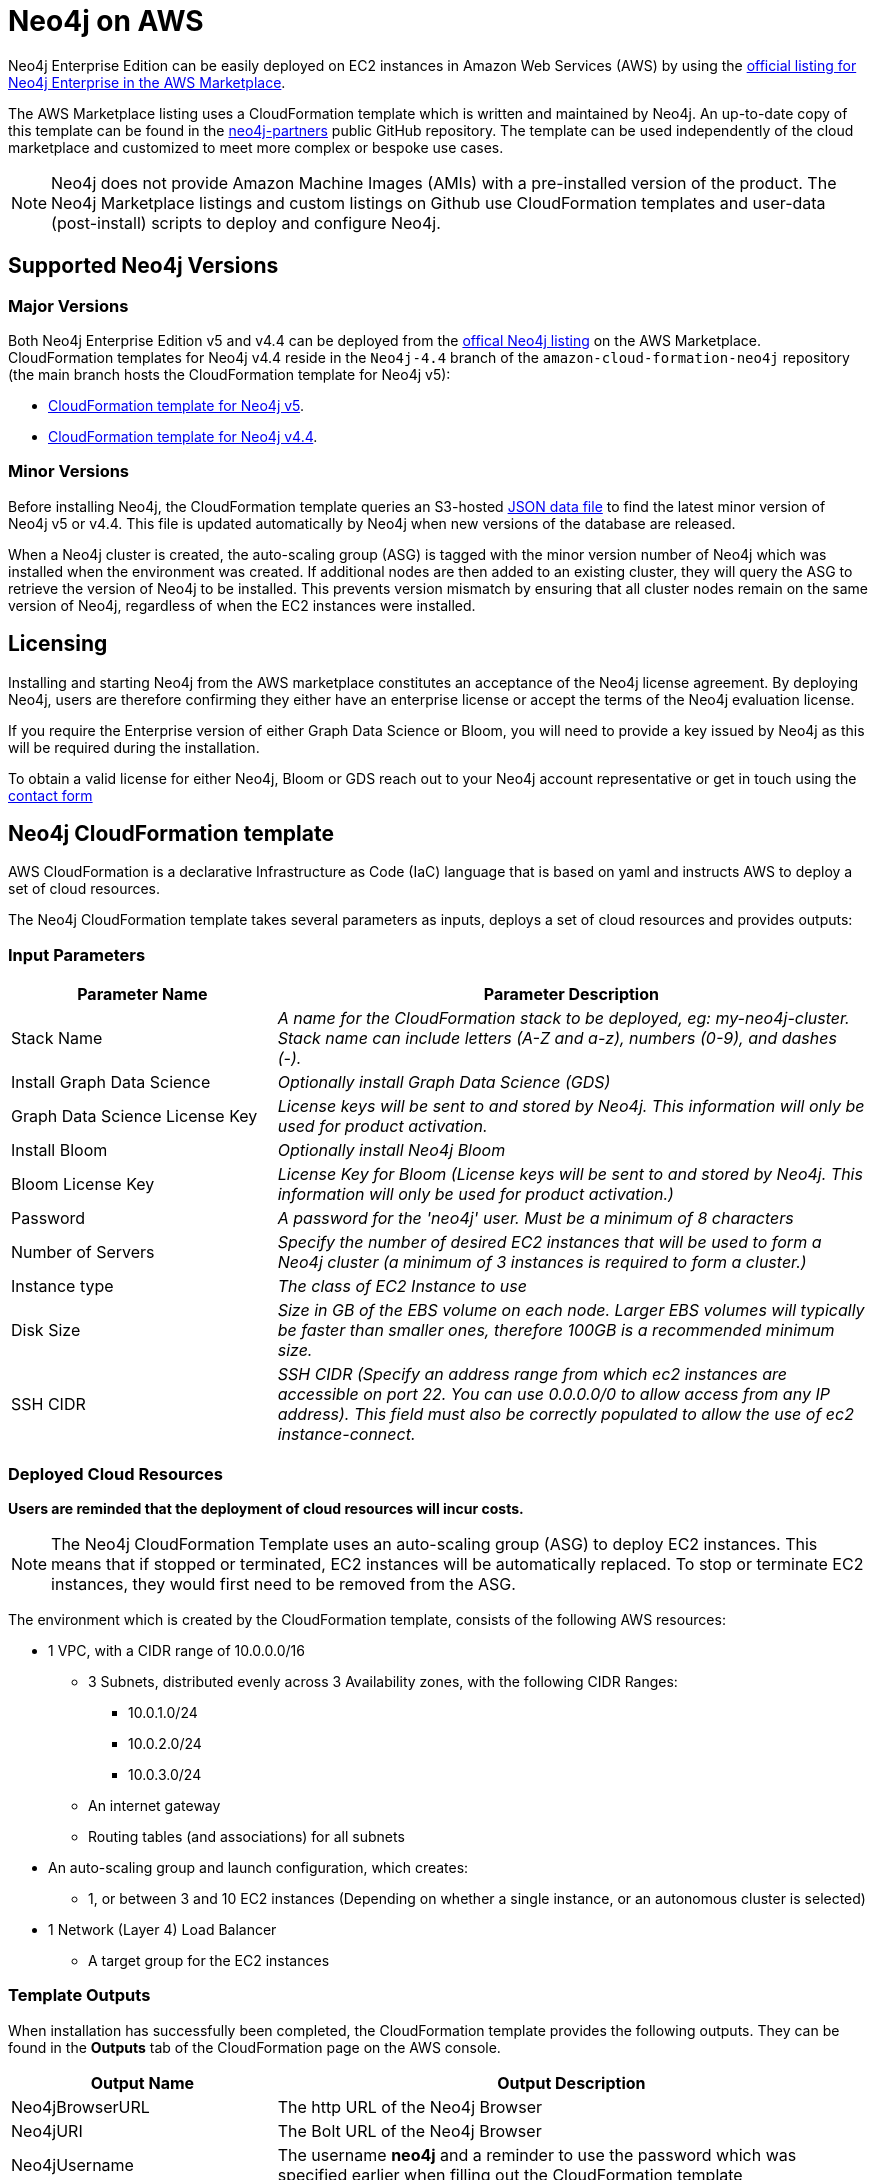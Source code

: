 :description: Deploy Neo4j on Amazon Web Services (AWS) directly from the AWS Marketplace or by using the Neo4j CloudFormation templates hosted on GitHub.
[role=enterprise-edition]
[[aws]]
= Neo4j on AWS

Neo4j Enterprise Edition can be easily deployed on EC2 instances in Amazon Web Services (AWS) by using the link:https://aws.amazon.com/marketplace/pp/prodview-akmzjikgawgn4?sr=0-1&ref_=beagle&applicationId=AWSMPContessa[official listing for Neo4j Enterprise in the AWS Marketplace].

The AWS Marketplace listing uses a CloudFormation template which is written and maintained by Neo4j. An up-to-date copy of this template can be found in the link:https://github.com/neo4j-partners/amazon-cloud-formation-neo4j/tree/main/marketplace[neo4j-partners] public GitHub repository. The template can be used independently of the cloud marketplace and customized to meet more complex or bespoke use cases.

[NOTE]
====
Neo4j does not provide Amazon Machine Images (AMIs) with a pre-installed version of the product. The Neo4j Marketplace listings and custom listings on Github use CloudFormation templates and user-data (post-install) scripts to deploy and configure Neo4j.
====

== Supported Neo4j Versions

=== Major Versions
Both Neo4j Enterprise Edition v5 and v4.4 can be deployed from the link:https://aws.amazon.com/marketplace/seller-profile?id=23ec694a-d2af-4641-b4d3-b7201ab2f5f9[offical Neo4j listing] on the AWS Marketplace.  CloudFormation templates for Neo4j v4.4 reside in the ```Neo4j-4.4``` branch of the ```amazon-cloud-formation-neo4j```  repository (the main branch hosts the CloudFormation template for Neo4j v5):

* link:https://github.com/neo4j-partners/amazon-cloud-formation-neo4j/tree/main/marketplace[CloudFormation template for Neo4j v5]. 
* link:https://github.com/neo4j-partners/amazon-cloud-formation-neo4j/tree/Neo4j-4.4/marketplace[CloudFormation template for Neo4j v4.4].

=== Minor Versions
Before installing Neo4j, the CloudFormation template queries an S3-hosted link:http://versions.neo4j-templates.com[JSON data file] to find the latest minor version of Neo4j v5 or v4.4.  This file is updated automatically by Neo4j when new versions of the database are released.

When a Neo4j cluster is created, the auto-scaling group (ASG) is tagged with the minor version number of Neo4j which was installed when the environment was created.  If additional nodes are then added to an existing cluster, they will query the ASG to retrieve the version of Neo4j to be installed.  This prevents version mismatch by ensuring that all cluster nodes remain on the same version of Neo4j, regardless of when the EC2 instances were installed.

== Licensing

Installing and starting Neo4j from the AWS marketplace constitutes an acceptance of the Neo4j license agreement.  By deploying Neo4j, users are therefore confirming they either have an enterprise license or accept the terms of the Neo4j evaluation license.

If you require the Enterprise version of either Graph Data Science or Bloom, you will need to provide a key issued by Neo4j as this will be required during the installation.

To obtain a valid license for either Neo4j, Bloom or GDS reach out to your Neo4j account representative or get in touch using the link:https://neo4j.com/contact-us/[contact form]

== Neo4j CloudFormation template

AWS CloudFormation is a declarative Infrastructure as Code (IaC) language that is based on yaml and instructs AWS to deploy a set of cloud resources.

The Neo4j CloudFormation template takes several parameters as inputs, deploys a set of cloud resources and provides outputs:

=== Input Parameters

[cols="<31,69",frame="topbot",options="header"]
|===

^s| Parameter Name
^s| Parameter Description

| Stack Name
| _A name for the CloudFormation stack to be deployed, eg: my-neo4j-cluster. Stack name can include letters (A-Z and a-z), numbers (0-9), and dashes (-)._

| Install Graph Data Science
| _Optionally install Graph Data Science (GDS)_

| Graph Data Science License Key
| _License keys will be sent to and stored by Neo4j. This information will only be used for product activation._

| Install Bloom
| _Optionally install Neo4j Bloom_

| Bloom License Key
| _License Key for Bloom (License keys will be sent to and stored by Neo4j. This information will only be used for product activation.)_

| Password
| _A password for the 'neo4j' user.  Must be a minimum of 8 characters_

| Number of Servers
| _Specify the number of desired EC2 instances that will be used to form a Neo4j cluster (a minimum of 3 instances is required to form a cluster.)_  

| Instance type
| _The class of EC2 Instance to use_

| Disk Size
| _Size in GB of the EBS volume on each node.  Larger EBS volumes will typically be faster than smaller ones, therefore 100GB is a recommended minimum size._

| SSH CIDR
| _SSH CIDR (Specify an address range from which ec2 instances are accessible on port 22. You can use 0.0.0.0/0 to allow access from any IP address). This field must also be correctly populated to allow the use of ec2 instance-connect._

|===

=== Deployed Cloud Resources

*Users are reminded that the deployment of cloud resources will incur costs.*

[NOTE]
====
The Neo4j CloudFormation Template uses an auto-scaling group (ASG) to deploy EC2 instances.  This means that if stopped or terminated, EC2 instances will be automatically replaced.  To stop or terminate EC2 instances, they would first need to be removed from the ASG.
====

The environment which is created by the CloudFormation template, consists of the following AWS resources:

* 1 VPC, with a CIDR range of 10.0.0.0/16
** 3 Subnets, distributed evenly across 3 Availability zones, with the following CIDR Ranges:
*** 10.0.1.0/24
*** 10.0.2.0/24
*** 10.0.3.0/24
** An internet gateway
** Routing tables (and associations) for all subnets
* An auto-scaling group and launch configuration, which creates:
** 1, or between 3 and 10 EC2 instances (Depending on whether a single instance, or an autonomous cluster is selected)
* 1 Network (Layer 4) Load Balancer
** A target group for the EC2 instances

=== Template Outputs

When installation has successfully been completed, the CloudFormation template provides the following outputs.  They can be found in the *Outputs* tab of the CloudFormation page on the AWS console.

[cols="<31,69",frame="topbot",options="header"]
|===

^s| Output Name
^s| Output Description

| Neo4jBrowserURL
| The http URL of the Neo4j Browser

| Neo4jURI
| The Bolt URL of the Neo4j Browser

| Neo4jUsername	
| The username *neo4j* and a reminder to use the password which was specified earlier when filling out the CloudFormation template 

|===

== Verify that Neo4j is running

When the CloudFormation stack is created, navigate to the *Outputs* and open the *Neo4jLoadBalancerURL* in a new tab.

The URL points to the Neo4j Browser, where the specified credentials can be used to log in to Neo4j.

== Clean up the resources and remove your stack

Select the CloudFormation stack to be removed and click the *Delete* button.
The stack deletion cleans up all AWS resources deployed by it.